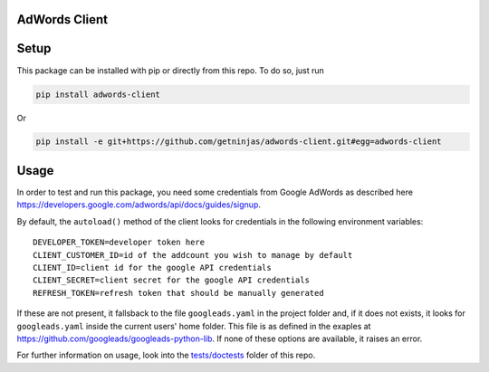 AdWords Client
==============

.. image:: https://travis-ci.org/getninjas/adwords-client.svg?branch=master
   :target: https://travis-ci.org/getninjas/adwords-client

.. image:: https://badges.gitter.im/getninjas/adwords-client.svg
   :target: https://gitter.im/getninjas/adwords-client?utm_source=badge&utm_medium=badge&utm_campaign=pr-badge

Setup
=====

This package can be installed with pip or directly from this repo. To do so, just run

.. code:: bash

   pip install adwords-client

Or

.. code:: bash

   pip install -e git+https://github.com/getninjas/adwords-client.git#egg=adwords-client

Usage
=====

In order to test and run this package, you need some credentials from Google AdWords as
described here https://developers.google.com/adwords/api/docs/guides/signup.

By default, the ``autoload()`` method of the client looks for credentials in the following
environment variables:

::

   DEVELOPER_TOKEN=developer token here
   CLIENT_CUSTOMER_ID=id of the addcount you wish to manage by default
   CLIENT_ID=client id for the google API credentials
   CLIENT_SECRET=client secret for the google API credentials
   REFRESH_TOKEN=refresh token that should be manually generated

If these are not present, it fallsback to the file ``googleads.yaml`` in the project folder and,
if it does not exists, it looks for ``googleads.yaml`` inside the current users' home folder.
This file is as defined in the exaples at https://github.com/googleads/googleads-python-lib.
If none of these options are available, it raises an error.

For further information on usage, look into the
`tests/doctests <https://github.com/getninjas/adwords-client/tree/objects-creation/tests/doctests>`_
folder of this repo.
